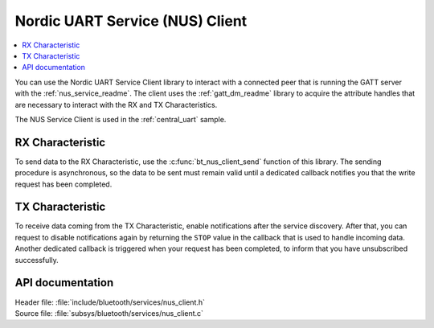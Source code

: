 .. _nus_client_readme:

Nordic UART Service (NUS) Client
################################

.. contents::
   :local:
   :depth: 2

You can use the Nordic UART Service Client library to interact with a connected peer that is running the GATT server with the :ref:`nus_service_readme`.
The client uses the :ref:`gatt_dm_readme` library to acquire the attribute handles that are necessary to interact with the RX and TX Characteristics.

The NUS Service Client is used in the :ref:`central_uart` sample.


RX Characteristic
*****************

To send data to the RX Characteristic, use the :c:func:`bt_nus_client_send` function of this library.
The sending procedure is asynchronous, so the data to be sent must remain valid until a dedicated callback notifies you that the write request has been completed.

TX Characteristic
*****************

To receive data coming from the TX Characteristic, enable notifications after the service discovery.
After that, you can request to disable notifications again by returning the ``STOP`` value in the callback that is used to handle incoming data.
Another dedicated callback is triggered when your request has been completed, to inform that you have unsubscribed successfully.

API documentation
*****************

| Header file: :file:`include/bluetooth/services/nus_client.h`
| Source file: :file:`subsys/bluetooth/services/nus_client.c`

.. doxygengroup:: bt_nus_client
